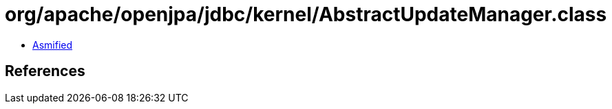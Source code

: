 = org/apache/openjpa/jdbc/kernel/AbstractUpdateManager.class

 - link:AbstractUpdateManager-asmified.java[Asmified]

== References


